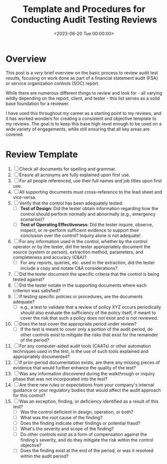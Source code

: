 #+date:        <2023-06-20 Tue 00:00:00>
#+title:       Template and Procedures for Conducting Audit Testing Reviews
#+description: Practical audit testing review template with detailed steps to support comprehensive evaluation of financial audits and SOC reports.
#+slug:        audit-review-template
#+filetags:    :audit:review:template:

* Overview

This post is a /very/ brief overview on the basic process to review
audit test results, focusing on work done as part of a financial
statement audit (FSA) or service organization controls (SOC) report.

While there are numerous different things to review and look for - all
varying wildly depending on the report, client, and tester - this list
serves as a solid base foundation for a reviewer.

I have used this throughout my career as a starting point to my reviews,
and it has worked wonders for creating a consistent and objective
template to my reviews. The goal is to keep this base high-level enough
to be used on a wide variety of engagements, while still ensuring that
all key areas are covered.

* Review Template

1. [ ] Check all documents for spelling and grammar.
2. [ ] Ensure all acronyms are fully explained upon first use.
3. [ ] For all people referenced, use their full names and job titles
   upon first use.
4. [ ] All supporting documents must cross-reference to the lead sheet
   and vice-versa.
5. [ ] Verify that the control has been adequately tested:
   - [ ] *Test of Design*: Did the tester obtain information regarding
     how the control should perform normally and abnormally (e.g.,
     emergency scenarios)?
   - [ ] *Test of Operating Effectiveness*: Did the tester inquire,
     observe, inspect, or re-perform sufficient evidence to support
     their conclusion over the control? Inquiry alone is not adequate!
6. [ ] For any information used in the control, whether by the control
   operator or by the tester, did the tester appropriately document the
   source (system or person), extraction method, parameters, and
   completeness and accuracy (C&A)?
   - [ ] For any reports, queries, etc. used in the extraction, did the
     tester include a copy and notate C&A considerations?
7. [ ] Did the tester document the specific criteria that the control is
   being tested against?
8. [ ] Did the tester notate in the supporting documents where each
   criterion was satisfied?
9. [ ] If testing specific policies or procedures, are the documents
   adequate?
   - [ ] e.g., a test to validate that a review of policy XYZ occurs
     periodically should also evaluate the sufficiency of the policy
     itself, if meant to cover the risk that such a policy does not
     exist and is not reviewed.
10. [ ] Does the test cover the appropriate period under review?
    - [ ] If the test is meant to cover only a portion of the audit
      period, do other controls exist to mitigate the risks that exist
      for the remainder of the period?
11. [ ] For any computer-aided audit tools (CAATs) or other automation
    techniques used in the test, is the use of such tools explained and
    appropriately documented?
12. [ ] If prior-period documentation exists, are there any missing
    pieces of evidence that would further enhance the quality of the
    test?
13. [ ] Was any information discovered during the walkthrough or inquiry
    phase that was not incorporated into the test?
14. [ ] Are there new rules or expectations from your company's internal
    guidance or your regulatory bodies that would affect the audit
    approach for this control?
15. [ ] Was an exception, finding, or deficiency identified as a result
    of this test?
    - [ ] Was the control deficient in design, operation, or both?
    - [ ] What was the root cause of the finding?
    - [ ] Does the finding indicate other findings or potential fraud?
    - [ ] What's the severity and scope of the finding?
    - [ ] Do other controls exist as a form of compensation against the
      finding's severity, and do they mitigate the risk within the
      control objective?
    - [ ] Does the finding exist at the end of the period, or was it
      resolved within the audit period?
